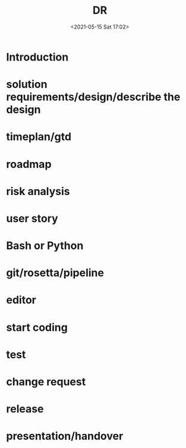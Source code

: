 #+HUGO_BASE_DIR: ../
#+TITLE: DR
#+DATE: <2021-05-15 Sat 17:02>
#+HUGO_AUTO_SET_LASTMOD: t
#+HUGO_TAGS: 
#+HUGO_CATEGORIES: 
#+HUGO_DRAFT: false
* Introduction
* solution requirements/design/describe the design
* timeplan/gtd
* roadmap
* risk analysis
* user story
* Bash or Python
* git/rosetta/pipeline
* editor
* start coding
* test
* change request
* release
* presentation/handover
